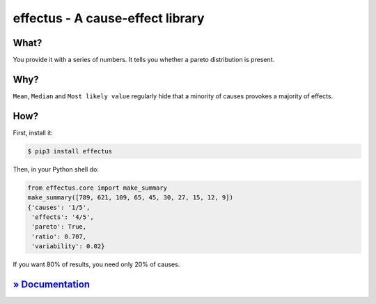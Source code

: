 effectus - A cause-effect library
=================================

.. image:: https://img.shields.io/pypi/v/effectus.svg
  :target: https://https://pypi.python.org/pypi/effectus
  :alt: Pypi version

.. image:: https://img.shields.io/pypi/pyversions/effectus.svg
  :target: https://pypi.python.org/pypi/effectus
  :alt: Python versions

.. image:: https://img.shields.io/appveyor/ci/hyllos/effectus-python/default.svg
  :target: https://ci.appveyor.com/project/hyllos/effectus-python
  :alt: Windows Built Status

.. image:: https://img.shields.io/codecov/c/bitbucket/hyllos/effectus-python/default.svg
  :target: https://codecov.io/bb/hyllos/effectus-python
  :alt: Code coverage 

What?
-----

You provide it with a series of numbers.
It tells you whether a pareto distribution is present.

Why?
----

``Mean``, ``Median`` and ``Most likely value`` regularly hide that a
minority of causes provokes a majority of effects.

How?
----

First, install it:

.. code-block:: bash

    $ pip3 install effectus

Then, in your Python shell do:

.. code-block:: python

    from effectus.core import make_summary
    make_summary([789, 621, 109, 65, 45, 30, 27, 15, 12, 9])
    {'causes': '1/5',
     'effects': '4/5',
     'pareto': True,
     'ratio': 0.707,
     'variability': 0.02}

If you want 80% of results, you need only 20% of causes.

`» Documentation <http://docs.unterschied.cc/effectus-python>`_
---------------------------------------------------------------
